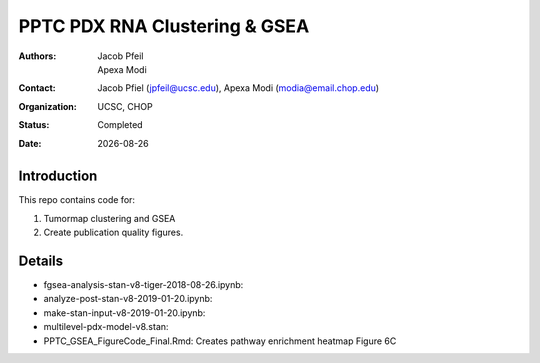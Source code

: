 .. |date| date::

*******************************
PPTC PDX RNA Clustering & GSEA
*******************************

:authors: Jacob Pfeil, Apexa Modi
:contact: Jacob Pfiel (jpfeil@ucsc.edu), Apexa Modi (modia@email.chop.edu)
:organization: UCSC, CHOP
:status: Completed
:date: |date|

.. meta::
   :keywords: pdx, mouse, RNA-Seq, Clustering, GSEA, 2019
   :description: pdx RNA clustering and gsea analyses.

Introduction
============

This repo contains code for:

1. Tumormap clustering and GSEA
2. Create publication quality figures.

Details
=======

- fgsea-analysis-stan-v8-tiger-2018-08-26.ipynb: 
- analyze-post-stan-v8-2019-01-20.ipynb:
- make-stan-input-v8-2019-01-20.ipynb: 
- multilevel-pdx-model-v8.stan: 
- PPTC_GSEA_FigureCode_Final.Rmd: Creates pathway enrichment heatmap Figure 6C
